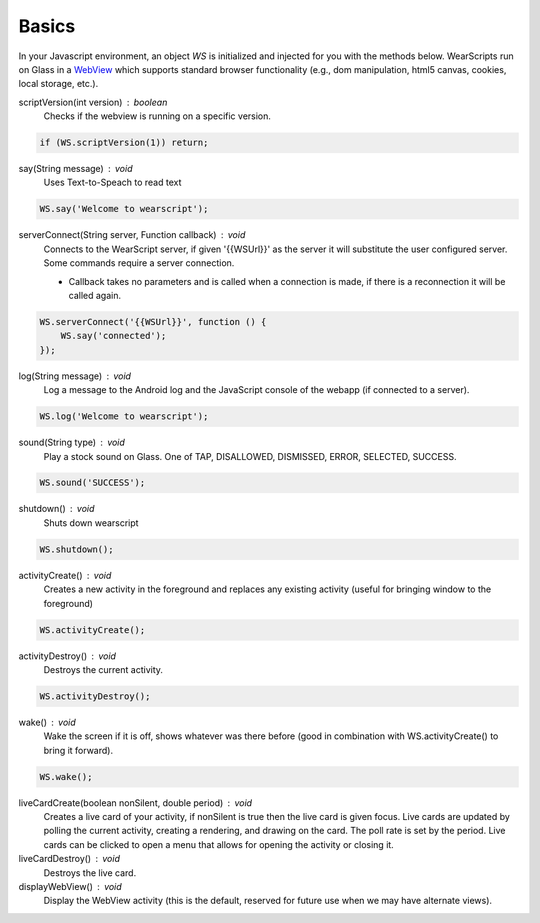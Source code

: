Basics
======

.. raw:: html

  <div style="position: relative;margin-bottom: 30px;padding-bottom: 56.25%;padding-top: 30px; height: 0; overflow: hidden;">
    <iframe style="position: absolute;top: 0;left: 0;width: 100%;height: 100%;" src="http://www.youtube.com/embed/en5jDhPok_8" frameborder="0"></iframe>
  </div>

In your Javascript environment, an object `WS` is initialized and injected for you with the methods below.  WearScripts run on Glass in a `WebView <http://developer.android.com/reference/android/webkit/WebView.html>`_ which supports standard browser functionality (e.g., dom manipulation, html5 canvas, cookies, local storage, etc.).

scriptVersion(int version) : boolean
     Checks if the webview is running on a specific version.

.. code-block:: javascript

    if (WS.scriptVersion(1)) return;

say(String message) : void
   Uses Text-to-Speach to read text

.. code-block:: javascript

    WS.say('Welcome to wearscript');

serverConnect(String server, Function callback) : void
  Connects to the WearScript server, if given '{{WSUrl}}' as the server it will substitute the user configured server.  Some commands require a server connection.

  * Callback takes no parameters and is called when a connection is made, if there is a reconnection it will be called again.


.. code-block:: javascript

   WS.serverConnect('{{WSUrl}}', function () {
       WS.say('connected');
   });


log(String message) : void
  Log a message to the Android log and the JavaScript console of the webapp (if connected to a server).

.. code-block:: javascript

    WS.log('Welcome to wearscript');

sound(String type) : void
  Play a stock sound on Glass.  One of TAP, DISALLOWED, DISMISSED, ERROR, SELECTED, SUCCESS.

.. code-block:: javascript

    WS.sound('SUCCESS');

shutdown() : void
  Shuts down wearscript

.. code-block:: javascript

    WS.shutdown();


activityCreate() : void
  Creates a new activity in the foreground and replaces any existing activity (useful for bringing window to the foreground)

.. code-block:: javascript

    WS.activityCreate();

activityDestroy() : void
  Destroys the current activity.

.. code-block:: javascript

    WS.activityDestroy();

wake() : void
  Wake the screen if it is off, shows whatever was there before (good in combination with WS.activityCreate() to bring it forward).

.. code-block:: javascript

    WS.wake();

liveCardCreate(boolean nonSilent, double period) : void
  Creates a live card of your activity, if nonSilent is true then the live card is given focus.  Live cards are updated by polling the current activity, creating a rendering, and drawing on the card.  The poll rate is set by the period.  Live cards can be clicked to open a menu that allows for opening the activity or closing it.

liveCardDestroy() : void
  Destroys the live card.


displayWebView() : void
  Display the WebView activity (this is the default, reserved for future use when we may have alternate views).
